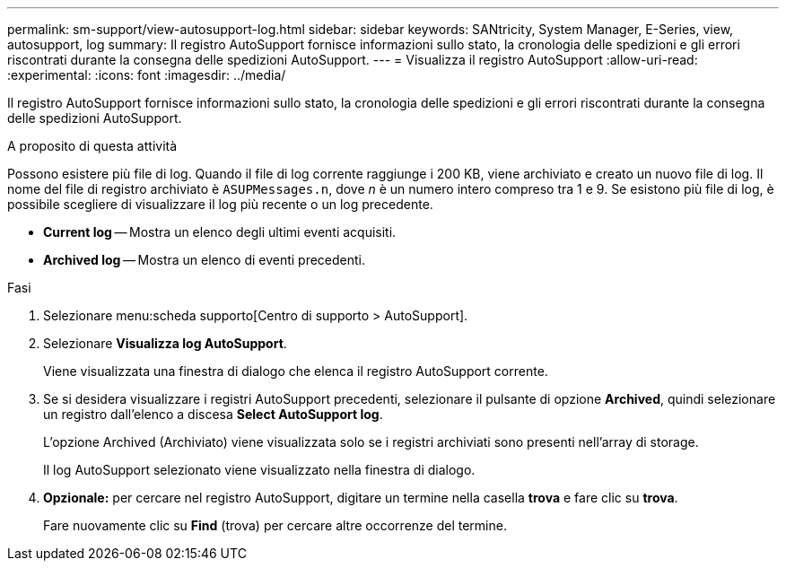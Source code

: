 ---
permalink: sm-support/view-autosupport-log.html 
sidebar: sidebar 
keywords: SANtricity, System Manager, E-Series, view, autosupport, log 
summary: Il registro AutoSupport fornisce informazioni sullo stato, la cronologia delle spedizioni e gli errori riscontrati durante la consegna delle spedizioni AutoSupport. 
---
= Visualizza il registro AutoSupport
:allow-uri-read: 
:experimental: 
:icons: font
:imagesdir: ../media/


[role="lead"]
Il registro AutoSupport fornisce informazioni sullo stato, la cronologia delle spedizioni e gli errori riscontrati durante la consegna delle spedizioni AutoSupport.

.A proposito di questa attività
Possono esistere più file di log. Quando il file di log corrente raggiunge i 200 KB, viene archiviato e creato un nuovo file di log. Il nome del file di registro archiviato è `ASUPMessages.n`, dove _n_ è un numero intero compreso tra 1 e 9. Se esistono più file di log, è possibile scegliere di visualizzare il log più recente o un log precedente.

* *Current log* -- Mostra un elenco degli ultimi eventi acquisiti.
* *Archived log* -- Mostra un elenco di eventi precedenti.


.Fasi
. Selezionare menu:scheda supporto[Centro di supporto > AutoSupport].
. Selezionare *Visualizza log AutoSupport*.
+
Viene visualizzata una finestra di dialogo che elenca il registro AutoSupport corrente.

. Se si desidera visualizzare i registri AutoSupport precedenti, selezionare il pulsante di opzione *Archived*, quindi selezionare un registro dall'elenco a discesa *Select AutoSupport log*.
+
L'opzione Archived (Archiviato) viene visualizzata solo se i registri archiviati sono presenti nell'array di storage.

+
Il log AutoSupport selezionato viene visualizzato nella finestra di dialogo.

. *Opzionale:* per cercare nel registro AutoSupport, digitare un termine nella casella *trova* e fare clic su *trova*.
+
Fare nuovamente clic su *Find* (trova) per cercare altre occorrenze del termine.


